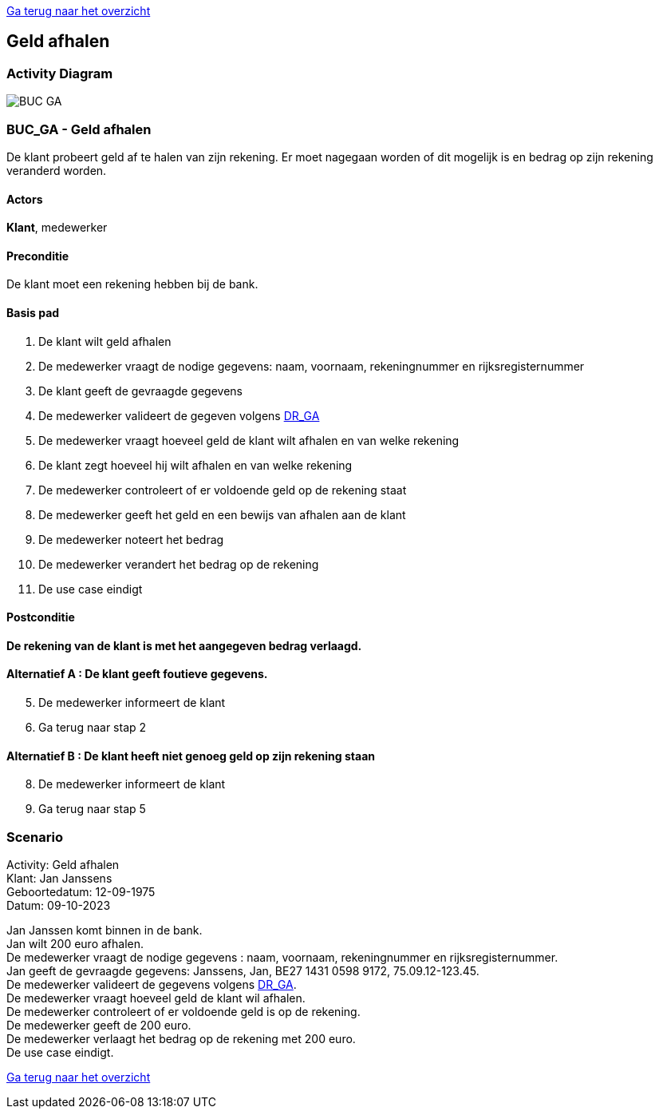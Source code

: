 link:Groepstaak1.adoc[Ga terug naar het overzicht]

== *Geld afhalen*
=== *Activity Diagram*
image::BUC_GA.png[]

=== *BUC_GA  - Geld afhalen*
De klant probeert geld af te halen van zijn rekening. Er moet nagegaan worden of dit mogelijk is en bedrag op zijn rekening veranderd worden.

==== Actors 
[underline]##**Klant**##, medewerker

==== Preconditie
[%hardbreaks]
De klant moet een rekening hebben bij de bank.

==== Basis pad 
. De [underline]#klant# wilt geld afhalen
. De [underline]#medewerker# vraagt de nodige gegevens: naam, voornaam, rekeningnummer en rijksregisternummer
. De [underline]#klant# geeft de gevraagde gegevens
. De [underline]#medewerker# valideert de gegeven volgens link:DR.adoc[DR_GA]
. De [underline]#medewerker# vraagt hoeveel geld de klant wilt afhalen en van welke rekening
. De [underline]#klant# zegt hoeveel hij wilt afhalen en van welke rekening
. De [underline]#medewerker# controleert of er voldoende geld op de rekening staat
. De [underline]#medewerker# geeft het geld en een bewijs van afhalen aan de klant
. De [underline]#medewerker# noteert het bedrag
. De [underline]#medewerker# verandert het bedrag op de rekening
. De use case eindigt

==== Postconditie 
*De rekening van de klant is met het aangegeven bedrag verlaagd.*

==== Alternatief A : De klant geeft foutieve gegevens.
[start=5]
. De [underline]#medewerker# informeert de klant
. Ga terug naar stap 2

==== Alternatief B : De klant heeft niet genoeg geld op zijn rekening staan
[start=8]
. De [underline]#medewerker# informeert de klant
. Ga terug naar stap 5

=== *Scenario*
[%hardbreaks]
Activity: Geld afhalen
Klant: Jan Janssens
Geboortedatum: 12-09-1975
Datum: 09-10-2023
[%hardbreaks]
Jan Janssen komt binnen in de bank.
Jan wilt 200 euro afhalen.
De medewerker vraagt de nodige gegevens : naam, voornaam, rekeningnummer en rijksregisternummer.
Jan geeft de gevraagde gegevens: Janssens, Jan, BE27 1431 0598 9172, 75.09.12-123.45.
De medewerker valideert de gegevens volgens link:DR.adoc[DR_GA].
De medewerker vraagt hoeveel geld de klant wil afhalen.
De medewerker controleert of er voldoende geld is op de rekening.
De medewerker geeft de 200 euro.
De medewerker verlaagt het bedrag op de rekening met 200 euro.
De use case eindigt.

link:Groepstaak1.adoc[Ga terug naar het overzicht]